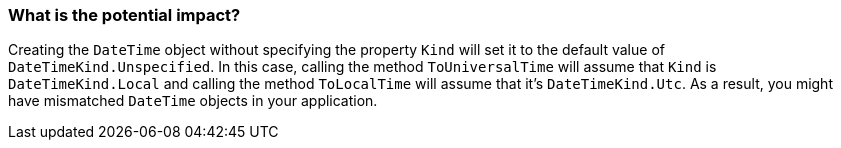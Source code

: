 === What is the potential impact?

Creating the `DateTime` object without specifying the property `Kind` will set it to the default value of `DateTimeKind.Unspecified`. In this case, calling the method `ToUniversalTime` will assume that `Kind` is `DateTimeKind.Local` and calling the method `ToLocalTime` will assume that it's `DateTimeKind.Utc`.
As a result, you might have mismatched `DateTime` objects in your application.